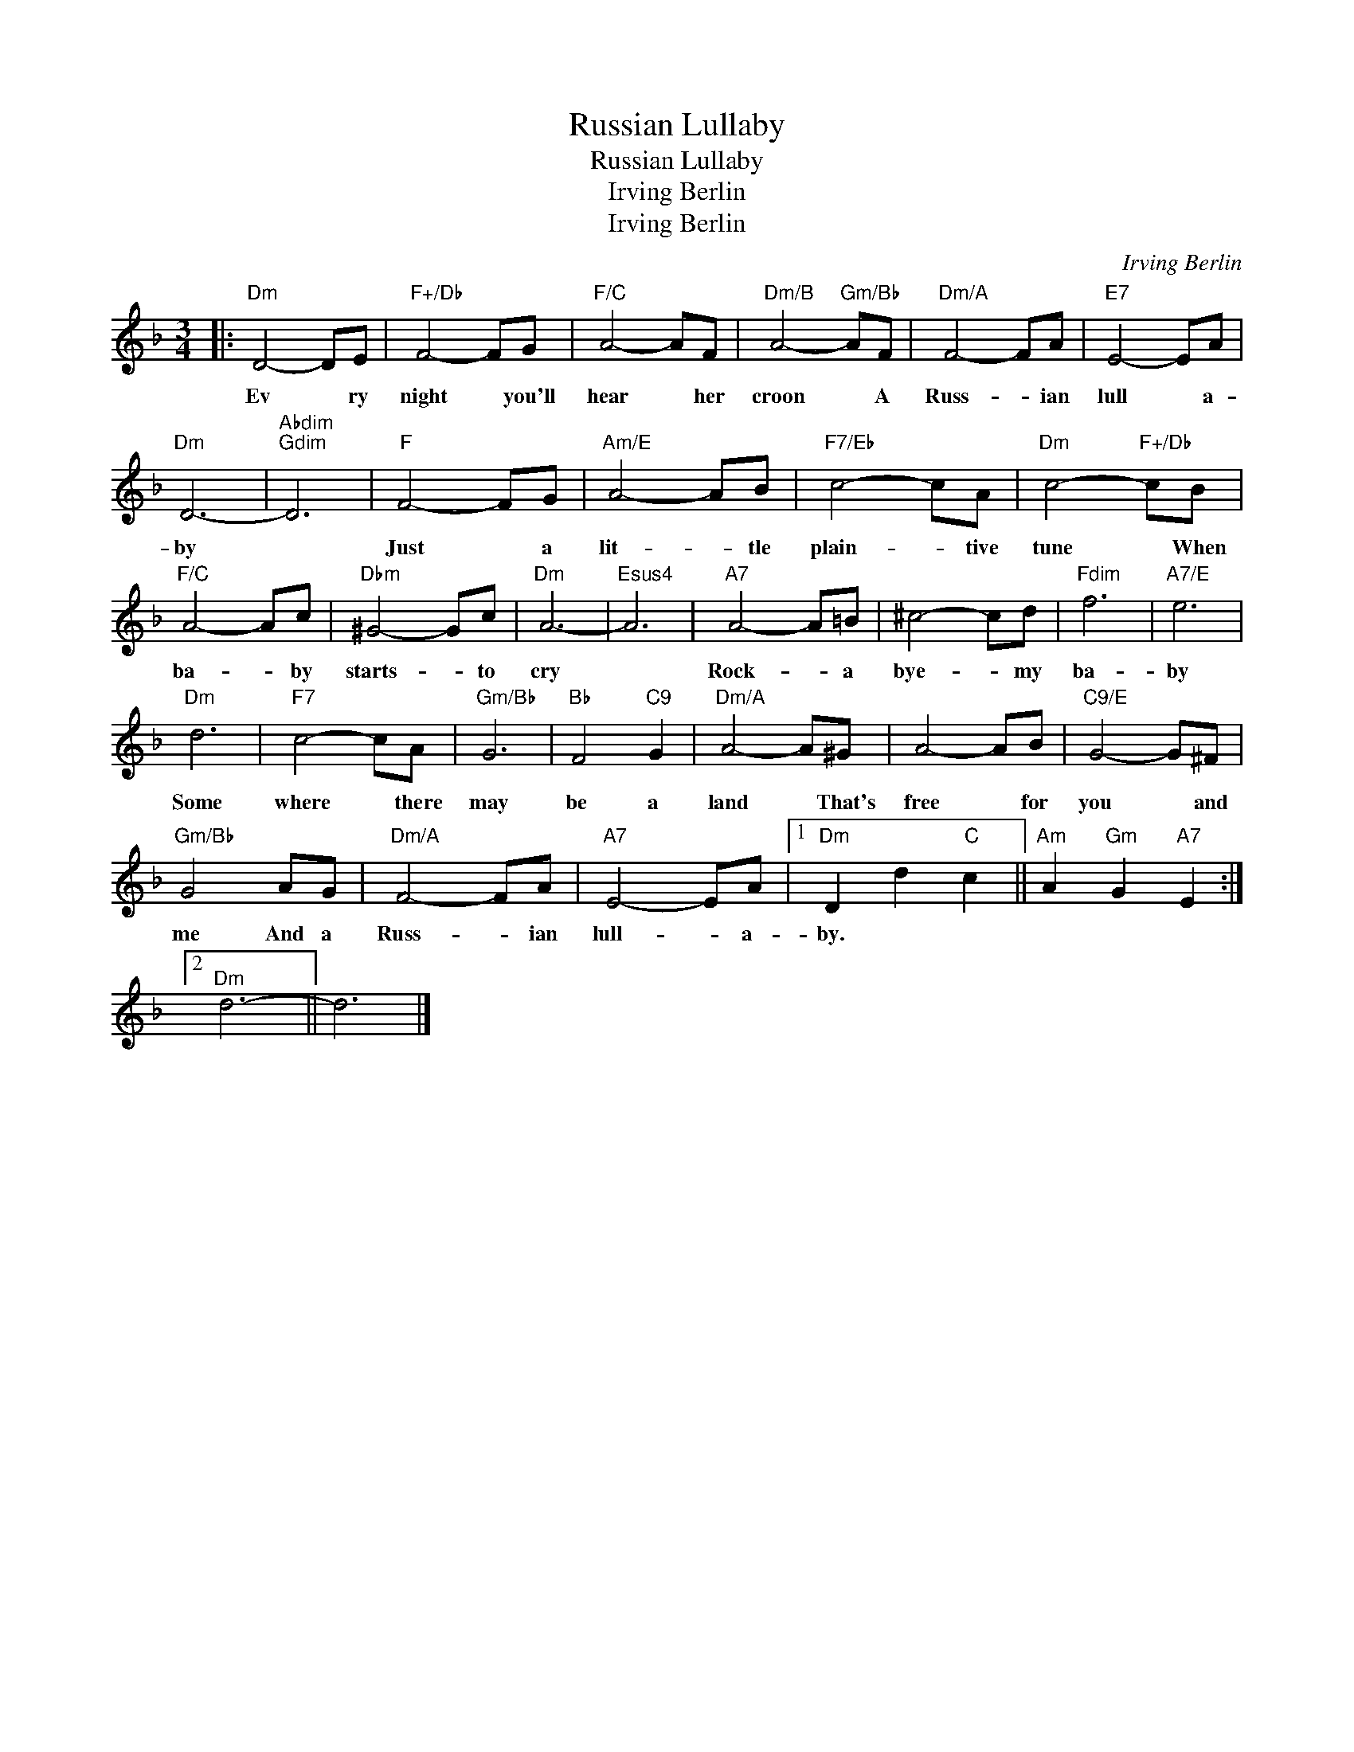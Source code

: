 X:1
T:Russian Lullaby
T:Russian Lullaby
T:Irving Berlin
T:Irving Berlin
C:Irving Berlin
Z:All Rights Reserved
L:1/8
M:3/4
K:F
V:1 treble 
%%MIDI program 40
%%MIDI control 7 100
%%MIDI control 10 64
V:1
|:"Dm" D4- DE |"F+/Db" F4- FG |"F/C" A4- AF |"Dm/B" A4-"Gm/Bb" AF |"Dm/A" F4- FA |"E7" E4- EA | %6
w: Ev * ry|night * you'll|hear * her|croon * A|Russ- * ian|lull * a-|
"Dm" D6- |"Abdim""Gdim" D6 |"F" F4- FG |"Am/E" A4- AB |"F7/Eb" c4- cA |"Dm" c4-"F+/Db" cB | %12
w: by||Just * a|lit- * tle|plain- * tive|tune * When|
"F/C" A4- Ac |"Dbm" ^G4- Gc |"Dm" A6- |"Esus4" A6 |"A7" A4- A=B | ^c4- cd |"Fdim" f6 |"A7/E" e6 | %20
w: ba- * by|starts- * to|cry||Rock- * a|bye- * my|ba-|by|
"Dm" d6 |"F7" c4- cA |"Gm/Bb" G6 |"Bb" F4"C9" G2 |"Dm/A" A4- A^G | A4- AB |"C9/E" G4- G^F | %27
w: Some|where * there|may|be a|land * That's|free * for|you * and|
"Gm/Bb" G4 AG |"Dm/A" F4- FA |"A7" E4- EA |1"Dm" D2 d2"C" c2 ||"Am" A2"Gm" G2"A7" E2 :|2 %32
w: me And a|Russ- * ian|lull- * a-|by. * *||
"^Dm" d6- || d6 |] %34
w: ||

